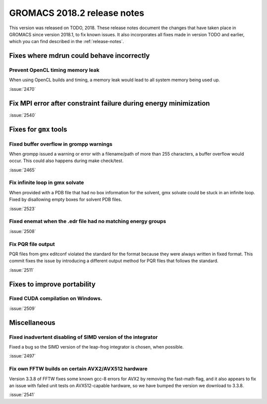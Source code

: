 GROMACS 2018.2 release notes
----------------------------

This version was released on TODO, 2018. These release notes document
the changes that have taken place in GROMACS since version 2018.1, to fix known
issues. It also incorporates all fixes made in version TODO and
earlier, which you can find described in the :ref:`release-notes`.

Fixes where mdrun could behave incorrectly
^^^^^^^^^^^^^^^^^^^^^^^^^^^^^^^^^^^^^^^^^^^^^^^^

Prevent OpenCL timing memory leak
"""""""""""""""""""""""""""""""""

When using OpenCL builds and timing, a memory leak would lead to all system memory being used up.

:issue:`2470`

Fix MPI error after constraint failure during energy minimization
^^^^^^^^^^^^^^^^^^^^^^^^^^^^^^^^^^^^^^^^^^^^^^^^^^^^^^^^^^^^^^^^^

:issue:`2540`

Fixes for ``gmx`` tools
^^^^^^^^^^^^^^^^^^^^^^^

Fixed buffer overflow in grompp warnings
""""""""""""""""""""""""""""""""""""""""""""""""""""""""""""""""""""""""""
When grompp issued a warning or error with a filename/path of more than
255 characters, a buffer overflow would occur. This could also happens
during make check/test.

:issue:`2465`

Fix infinite loop in gmx solvate
""""""""""""""""""""""""""""""""""""""""""""""""""""""""""""""""""""""""""
When provided with a PDB file that had no box information for the solvent,
gmx solvate could be stuck in an infinite loop.
Fixed by disallowing empty boxes for solvent PDB files.

:issue:`2523`

Fixed enemat when the .edr file had no matching energy groups
""""""""""""""""""""""""""""""""""""""""""""""""""""""""""""""""""""""""""

:issue:`2508`

Fix PQR file output
""""""""""""""""""""""""""""""""""""""""""""""""""""""""""""""""""""""""""
PQR files from gmx editconf violated the standard for the format because
they were always written in fixed format. This commit fixes the issue by
introducing a different output method for PQR files that follows the
standard.

:issue:`2511`

Fixes to improve portability
^^^^^^^^^^^^^^^^^^^^^^^^^^^^

Fixed CUDA compilation on Windows.
""""""""""""""""""""""""""""""""""""""""""""""""""""""""""""""""""""""""""

:issue:`2509`

Miscellaneous
^^^^^^^^^^^^^

Fixed inadvertent disabling of SIMD version of the integrator
"""""""""""""""""""""""""""""""""""""""""""""""""""""""""""""

Fixed a bug so the SIMD version of the leap-frog integrator is chosen, when possible.

:issue:`2497`

Fix own FFTW builds on certain AVX2/AVX512 hardware
"""""""""""""""""""""""""""""""""""""""""""""""""""""

Version 3.3.8 of FFTW fixes some known gcc-8 errors for AVX2 by removing the 
fast-math flag, and it also appears to fix an issue with failed unit tests on
AVX512-capable hardware, so we have bumped the version we download to 3.3.8.

:issue:`2541`
